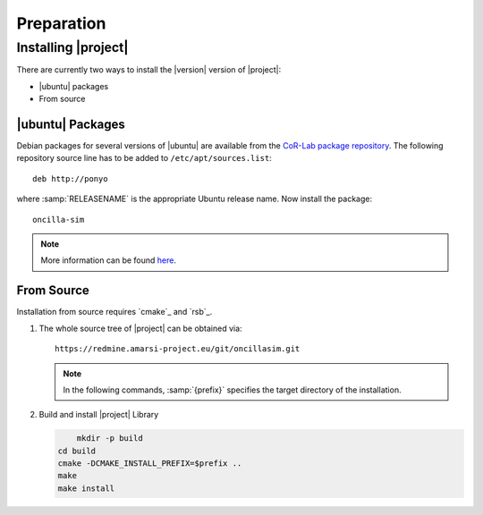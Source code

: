 .. _preparation:

=============
 Preparation
=============

Installing |project|
====================

There are currently two ways to install the |version| version of
|project|:

* |ubuntu| packages
* From source

|ubuntu| Packages
-----------------

Debian packages for several versions of |ubuntu| are available from
the `CoR-Lab package repository
<http://packages.cor-lab.de/ubuntu/dists/>`_. The following repository
source line has to be added to ``/etc/apt/sources.list``::

  deb http://ponyo

where :samp:`RELEASENAME` is the appropriate Ubuntu release name. Now install
the package::

   oncilla-sim

.. note::

   More information can be found `here
   <https://support.cor-lab.org/projects/ciserver/wiki/RepositoryUsage>`_.

From Source
-----------

Installation from source requires `cmake`_ and `rsb`_.

#. The whole source tree of |project| can be obtained via::
   
     https://redmine.amarsi-project.eu/git/oncillasim.git

   .. note::

      In the following commands, :samp:`{prefix}` specifies the target
      directory of the installation.

#. Build and install |project| Library

   .. code-block:: sh

	  mkdir -p build
      cd build
      cmake -DCMAKE_INSTALL_PREFIX=$prefix ..
      make
      make install

.. _`ubuntu manual`:
	http://wiki.ubuntuusers.de/sources.list
